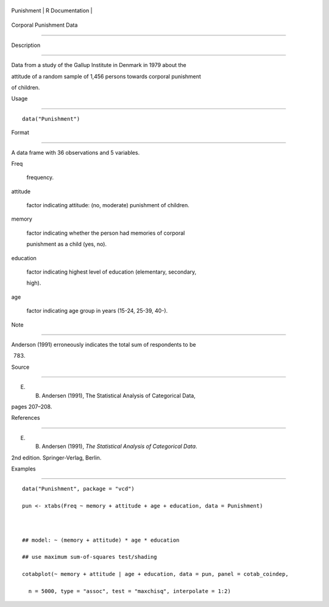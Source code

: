 +--------------+-------------------+
| Punishment   | R Documentation   |
+--------------+-------------------+

Corporal Punishment Data
------------------------

Description
~~~~~~~~~~~

Data from a study of the Gallup Institute in Denmark in 1979 about the
attitude of a random sample of 1,456 persons towards corporal punishment
of children.

Usage
~~~~~

::

    data("Punishment")

Format
~~~~~~

A data frame with 36 observations and 5 variables.

Freq
    frequency.

attitude
    factor indicating attitude: (no, moderate) punishment of children.

memory
    factor indicating whether the person had memories of corporal
    punishment as a child (yes, no).

education
    factor indicating highest level of education (elementary, secondary,
    high).

age
    factor indicating age group in years (15-24, 25-39, 40-).

Note
~~~~

Anderson (1991) erroneously indicates the total sum of respondents to be
783.

Source
~~~~~~

E. B. Andersen (1991), The Statistical Analysis of Categorical Data,
pages 207–208.

References
~~~~~~~~~~

E. B. Andersen (1991), *The Statistical Analysis of Categorical Data*.
2nd edition. Springer-Verlag, Berlin.

Examples
~~~~~~~~

::

    data("Punishment", package = "vcd")
    pun <- xtabs(Freq ~ memory + attitude + age + education, data = Punishment)

    ## model: ~ (memory + attitude) * age * education
    ## use maximum sum-of-squares test/shading
    cotabplot(~ memory + attitude | age + education, data = pun, panel = cotab_coindep,
      n = 5000, type = "assoc", test = "maxchisq", interpolate = 1:2)
